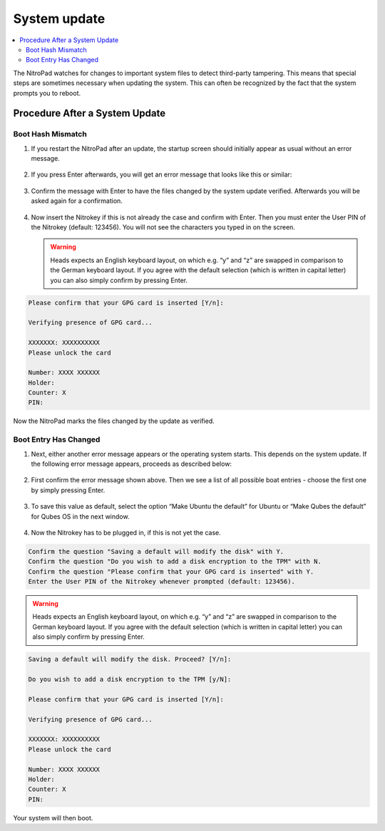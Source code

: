 System update
=============

.. contents:: :local:

The NitroPad watches for changes to important system files to detect third-party tampering. This means that special steps are sometimes necessary when updating the system. This can often be recognized by the fact that the system prompts you to reboot.

Procedure After a System Update
###############################

Boot Hash Mismatch
~~~~~~~~~~~~~~~~~~

1. If you restart the NitroPad after an update, the startup screen
   should initially appear as usual without an error message.

   .. figure:: /components/nitropad-nitropc/images/system-update/1.jpeg
      :alt: img1



2. If you press Enter afterwards, you will get an error message that
   looks like this or similar:

   .. figure:: /components/nitropad-nitropc/images/system-update/2.jpeg
      :alt: img2



3. Confirm the message with Enter to have the files changed by the
   system update verified. Afterwards you will be asked again for a
   confirmation.

   .. figure:: /components/nitropad-nitropc/images/system-update/3.jpeg
      :alt: img3



4. Now insert the Nitrokey if this is not already the case and confirm
   with Enter. Then you must enter the User PIN of the Nitrokey
   (default: 123456). You will not see the characters you typed in on
   the screen.

   .. warning::
      Heads expects an English keyboard layout, on which e.g. “y” and “z” are swapped in comparison to the German keyboard layout. If you agree with the default selection (which is written in capital letter) you can also simply confirm by pressing Enter.

.. code-block:: bash

   Please confirm that your GPG card is inserted [Y/n]:
    
   Verifying presence of GPG card...
    
   XXXXXXX: XXXXXXXXXX
   Please unlock the card
    
   Number: XXXX XXXXXX
   Holder: 
   Counter: X
   PIN: 

Now the NitroPad marks the files changed by the update as verified.

Boot Entry Has Changed
~~~~~~~~~~~~~~~~~~~~~~

1. Next, either another error message appears or the operating system
   starts. This depends on the system update. If the following error
   message appears, proceeds as described below:

   .. figure:: /components/nitropad-nitropc/images/system-update/4.jpeg
      :alt: img4



2. First confirm the error message shown above. Then we see a list of
   all possible boat entries - choose the first one by simply pressing
   Enter.

   .. figure:: /components/nitropad-nitropc/images/system-update/5.jpeg
      :alt: img5



3. To save this value as default, select the option “Make Ubuntu the
   default” for Ubuntu or “Make Qubes the default” for Qubes OS in the
   next window.

   .. figure:: /components/nitropad-nitropc/images/system-update/6.jpeg
      :alt: img6



4. Now the Nitrokey has to be plugged in, if this is not yet the case.

.. code-block:: bash


   Confirm the question "Saving a default will modify the disk" with Y. 
   Confirm the question "Do you wish to add a disk encryption to the TPM" with N.
   Confirm the question "Please confirm that your GPG card is inserted" with Y.
   Enter the User PIN of the Nitrokey whenever prompted (default: 123456).

.. warning::
   Heads expects an English keyboard layout, on which e.g. “y” and “z” are swapped in comparison to the German keyboard layout. If you agree with the default selection (which is written in capital letter) you can also simply confirm by pressing Enter.

.. code-block:: bash

   Saving a default will modify the disk. Proceed? [Y/n]:
    
   Do you wish to add a disk encryption to the TPM [y/N]:
    
   Please confirm that your GPG card is inserted [Y/n]:
    
   Verifying presence of GPG card...
    
   XXXXXXX: XXXXXXXXXX
   Please unlock the card
    
   Number: XXXX XXXXXX
   Holder: 
   Counter: X
   PIN: 

Your system will then boot.
